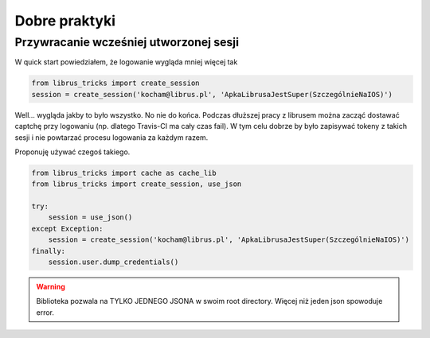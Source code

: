 Dobre praktyki
***************

Przywracanie wcześniej utworzonej sesji
========================================

W quick start powiedziałem, że logowanie wygląda mniej więcej tak

.. code-block:: python

   from librus_tricks import create_session
   session = create_session('kocham@librus.pl', 'ApkaLibrusaJestSuper(SzczególnieNaIOS)')

Well... wygląda jakby to było wszystko. No nie do końca.
Podczas dłuższej pracy z librusem można zacząć dostawać captchę przy logowaniu (np. dlatego Travis-CI ma cały czas fail).
W tym celu dobrze by było zapisywać tokeny z takich sesji i nie powtarzać procesu logowania za każdym razem.

Proponuję używać czegoś takiego.

.. code-block:: python

    from librus_tricks import cache as cache_lib
    from librus_tricks import create_session, use_json

    try:
        session = use_json()
    except Exception:
        session = create_session('kocham@librus.pl', 'ApkaLibrusaJestSuper(SzczególnieNaIOS)')
    finally:
        session.user.dump_credentials()

.. warning::
    Biblioteka pozwala na TYLKO JEDNEGO JSONA w swoim root directory. Więcej niż jeden json spowoduje error.
